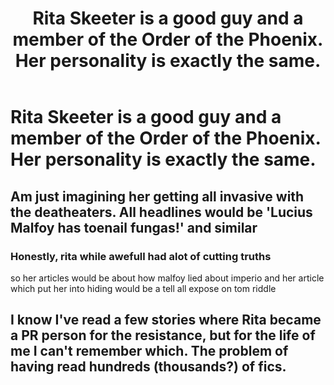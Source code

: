 #+TITLE: Rita Skeeter is a good guy and a member of the Order of the Phoenix. Her personality is exactly the same.

* Rita Skeeter is a good guy and a member of the Order of the Phoenix. Her personality is exactly the same.
:PROPERTIES:
:Author: LordUltimus92
:Score: 14
:DateUnix: 1580421476.0
:DateShort: 2020-Jan-31
:FlairText: Prompt
:END:

** Am just imagining her getting all invasive with the deatheaters. All headlines would be 'Lucius Malfoy has toenail fungas!' and similar
:PROPERTIES:
:Author: Kavity123
:Score: 8
:DateUnix: 1580437276.0
:DateShort: 2020-Jan-31
:END:

*** Honestly, rita while awefull had alot of cutting truths

so her articles would be about how malfoy lied about imperio and her article which put her into hiding would be a tell all expose on tom riddle
:PROPERTIES:
:Author: CommanderL3
:Score: 4
:DateUnix: 1580452592.0
:DateShort: 2020-Jan-31
:END:


** I know I've read a few stories where Rita became a PR person for the resistance, but for the life of me I can't remember which. The problem of having read hundreds (thousands?) of fics.
:PROPERTIES:
:Author: Solo_is_my_copliot
:Score: 2
:DateUnix: 1580440803.0
:DateShort: 2020-Jan-31
:END:

